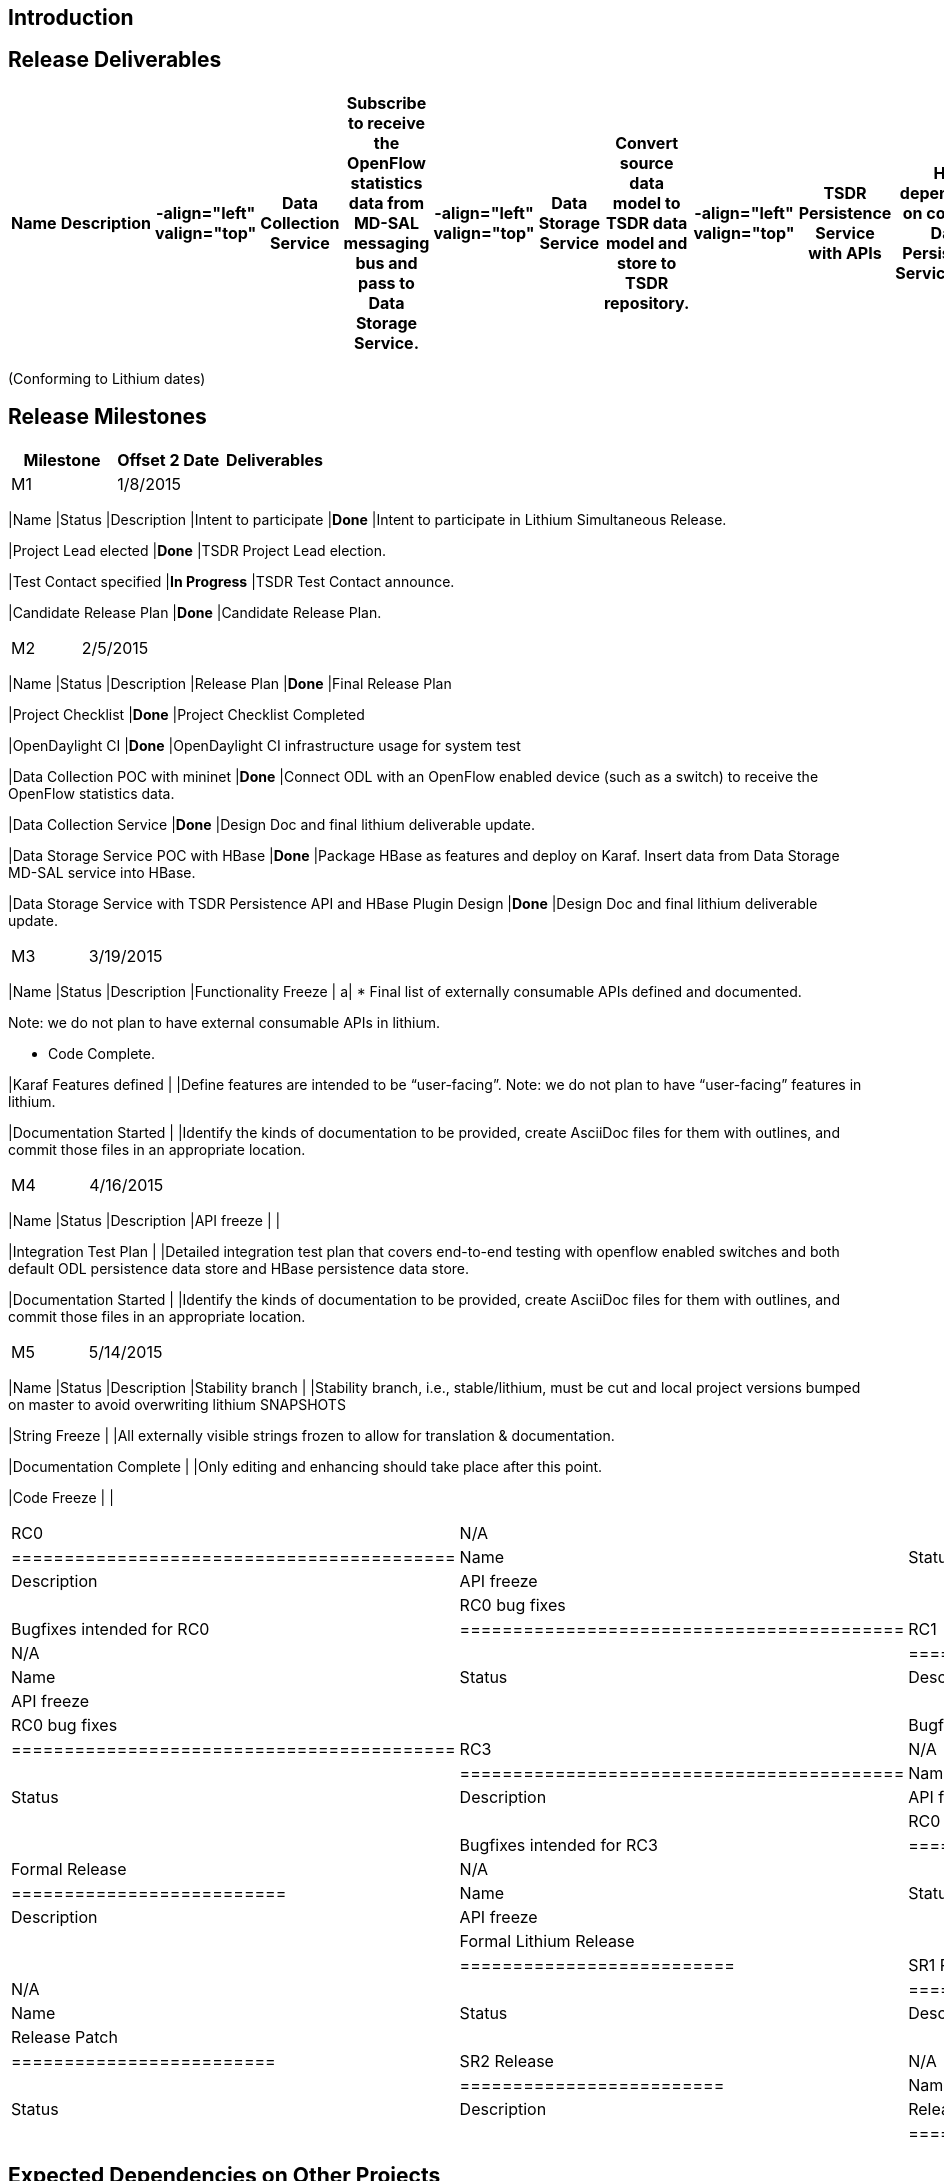 [[introduction]]
== Introduction

[[release-deliverables]]
== Release Deliverables

[cols=",,,,,,,,,,,,,",options="header",]
|=======================================================================
|Name |Description |-align="left" valign="top" |Data Collection Service
|Subscribe to receive the OpenFlow statistics data from MD-SAL messaging
bus and pass to Data Storage Service. |-align="left" valign="top" |Data
Storage Service |Convert source data model to TSDR data model and store
to TSDR repository. |-align="left" valign="top" |TSDR Persistence
Service with APIs |Has dependency on common Data Persistence
Service/APIs. |-align="left" valign="top" |HBase TSDR plugin |HBase
specific implementation of TSDR Data Persistence API. Note: Only the
APIs related to the features delivered in Lithium time frame will be
implemented. |-align="left" valign="top" |Data Query Support |At
minimum, a set of command line based utilities will be provided to the
user to run simple queries from TSDR. If time allows, restconf based
Data Query Service will be provided with basic query functionality. In
the next release, a full-fledged Data Query Service will be provided.
|-align="left" valign="top" |TSDR End-to-End integration |End-to-End
integration with an OpenFlow enabled device (such as a switch), Data
Collection Service, Data Storage Service, TSDR Persistence Service/APIs,
HBase TSDR Plugin, and HBase data repository in Hadoop single node
deployment scenario.
|=======================================================================

(Conforming to Lithium dates)

[[release-milestones]]
== Release Milestones

[cols=",,",options="header",]
|=======================================================================
|Milestone |Offset 2 Date |Deliverables
|M1 |1/8/2015 a|
[cols=",,",options="header",]
|=======================================================================
|Name |Status |Description
|Intent to participate |*Done* |Intent to participate in Lithium
Simultaneous Release.

|Project Lead elected |*Done* |TSDR Project Lead election.

|Test Contact specified |*In Progress* |TSDR Test Contact announce.

|Candidate Release Plan |*Done* |Candidate Release Plan.
|=======================================================================

|M2 |2/5/2015 a|
[cols=",,",options="header",]
|=======================================================================
|Name |Status |Description
|Release Plan |*Done* |Final Release Plan

|Project Checklist |*Done* |Project Checklist Completed

|OpenDaylight CI |*Done* |OpenDaylight CI infrastructure usage for
system test

|Data Collection POC with mininet |*Done* |Connect ODL with an OpenFlow
enabled device (such as a switch) to receive the OpenFlow statistics
data.

|Data Collection Service |*Done* |Design Doc and final lithium
deliverable update.

|Data Storage Service POC with HBase |*Done* |Package HBase as features
and deploy on Karaf. Insert data from Data Storage MD-SAL service into
HBase.

|Data Storage Service with TSDR Persistence API and HBase Plugin Design
|*Done* |Design Doc and final lithium deliverable update.
|=======================================================================

|M3 |3/19/2015 a|
[cols=",,",options="header",]
|=======================================================================
|Name |Status |Description
|Functionality Freeze | a|
* Final list of externally consumable APIs defined and documented.

Note: we do not plan to have external consumable APIs in lithium.

* Code Complete.

|Karaf Features defined | |Define features are intended to be
“user-facing”. Note: we do not plan to have “user-facing” features in
lithium.

|Documentation Started | |Identify the kinds of documentation to be
provided, create AsciiDoc files for them with outlines, and commit those
files in an appropriate location.
|=======================================================================

|M4 |4/16/2015 a|
[cols=",,",options="header",]
|=======================================================================
|Name |Status |Description
|API freeze | |

|Integration Test Plan | |Detailed integration test plan that covers
end-to-end testing with openflow enabled switches and both default ODL
persistence data store and HBase persistence data store.

|Documentation Started | |Identify the kinds of documentation to be
provided, create AsciiDoc files for them with outlines, and commit those
files in an appropriate location.
|=======================================================================

|M5 |5/14/2015 a|
[cols=",,",options="header",]
|=======================================================================
|Name |Status |Description
|Stability branch | |Stability branch, i.e., stable/lithium, must be cut
and local project versions bumped on master to avoid overwriting lithium
SNAPSHOTS

|String Freeze | |All externally visible strings frozen to allow for
translation & documentation.

|Documentation Complete | |Only editing and enhancing should take place
after this point.

|Code Freeze | |
|=======================================================================

|RC0 |N/A a|
[cols=",,",options="header",]
|==========================================
|Name |Status |Description
|API freeze | |
|RC0 bug fixes | |Bugfixes intended for RC0
|==========================================

|RC1 |N/A a|
[cols=",,",options="header",]
|==========================================
|Name |Status |Description
|API freeze | |
|RC0 bug fixes | |Bugfixes intended for RC1
|==========================================

|RC3 |N/A a|
[cols=",,",options="header",]
|==========================================
|Name |Status |Description
|API freeze | |
|RC0 bug fixes | |Bugfixes intended for RC3
|==========================================

|Formal Release |N/A a|
[cols=",,",options="header",]
|==========================
|Name |Status |Description
|API freeze | |
|Formal Lithium Release | |
|==========================

|SR1 Release |N/A a|
[cols=",,",options="header",]
|=========================
|Name |Status |Description
|Release Patch | |
|=========================

|SR2 Release |N/A a|
[cols=",,",options="header",]
|=========================
|Name |Status |Description
|Release Patch | |
|=========================

|=======================================================================

[[expected-dependencies-on-other-projects]]
== Expected Dependencies on Other Projects

[cols=",,,",options="header",]
|=======================================================================
|Depends On |Dependency Description |Needed By |Is in Other Project
Release Plan
|OpenFlow Plugin |Data Collection service relies on the notifications
published on MD-SAL for the openflow statistics collected by OpenFlow
plugin |From M2 to the end of Lithium release |We assume this is the
existing feature in Helium and will verify in M2 during Data Collection
POC work.

|ODL Common Persistence Data Store |Leverage on ODL Common Persistence
Data Store for the common API and default data store. |From M2 to the
end of Lithium release
|https://wiki.opendaylight.org/view/Persistence:Lithium_Release_Plan

|ODL MD-SAL clustering |Leverage MD-SAL datastore Leadership
Notification and activates DataCollectors when follower nodes become a
lead node. |From M2 to the end of Lithium release
|https://wiki.opendaylight.org/view/Persistence:Lithium_Release_Plan
|=======================================================================

[[compatibility-with-previous-releases]]
== Compatibility with Previous Releases

N/A. Lithium will be TSDR’s first release.

[[themes-and-priorities]]
== Themes and Priorities

This release will focus on TSDR infrastructure/framework with Data
Collection and Data Storage features.

[[other]]
== Other
